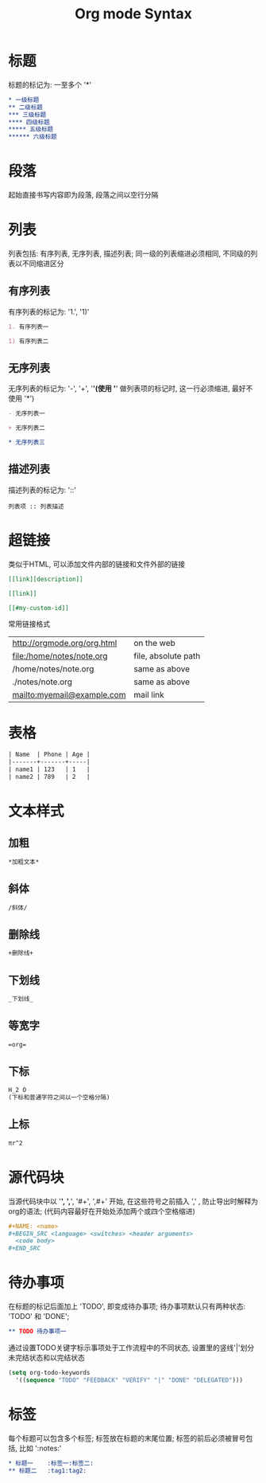 #+TITLE: Org mode Syntax


* 标题

标题的标记为: 一至多个 '*'

#+BEGIN_SRC org
  * 一级标题
  ** 二级标题
  *** 三级标题
  **** 四级标题
  ***** 五级标题
  ****** 六级标题
#+END_SRC

* 段落
起始直接书写内容即为段落, 段落之间以空行分隔

* 列表
列表包括: 有序列表, 无序列表, 描述列表; 同一级的列表缩进必须相同, 不同级的列表以不同缩进区分

** 有序列表
有序列表的标记为: '1.', '1)'
#+BEGIN_SRC org
  1. 有序列表一

  1) 有序列表二
#+END_SRC

** 无序列表
无序列表的标记为: '-', '+', '*'(使用 '*' 做列表项的标记时, 这一行必须缩进, 最好不使用 '*')

#+BEGIN_SRC org
  - 无序列表一

  + 无序列表二

  * 无序列表三
#+END_SRC

** 描述列表
描述列表的标记为: '::'

#+BEGIN_SRC 
  列表项 :: 列表描述
#+END_SRC

* 超链接
类似于HTML, 可以添加文件内部的链接和文件外部的链接

#+BEGIN_SRC org
  [[link][description]]

  [[link]]

  [[#my-custom-id]]
#+END_SRC

常用链接格式
| http://orgmode.org/org.html  | on the web          |
| file:/home/notes/note.org    | file, absolute path |
| /home/notes/note.org         | same as above       |
| ./notes/note.org             | same as above       |
| mailto:myemail@example.com   | mail link           |

* 表格

#+BEGIN_SRC org
| Name  | Phone | Age |
|-------+-------+-----|
| name1 | 123   | 1   |
| name2 | 789   | 2   |
#+END_SRC

* 文本样式

** 加粗
#+BEGIN_SRC org
  *加粗文本*
#+END_SRC

** 斜体
#+BEGIN_SRC org
  /斜体/
#+END_SRC

** 删除线
#+BEGIN_SRC org
  +删除线+
#+END_SRC

** 下划线
#+BEGIN_SRC org
  _下划线_
#+END_SRC

** 等宽字
#+BEGIN_SRC org
  =org=
#+END_SRC

** 下标
#+BEGIN_SRC org
  H_2 O
  (下标和普通字符之间以一个空格分隔)
#+END_SRC

** 上标
#+BEGIN_SRC org
  πr^2
#+END_SRC

* 源代码块
当源代码块中以 '*', ',*', '#+', ',#+' 开始, 
在这些符号之前插入 ',' , 防止导出时解释为org的语法;
(代码内容最好在开始处添加两个或四个空格缩进)

#+BEGIN_SRC org
  ,#+NAME: <name>
  ,#+BEGIN_SRC <language> <switches> <header arguments>
    <code body>
  ,#+END_SRC
#+END_SRC

* 待办事项
在标题的标记后面加上 'TODO', 即变成待办事项; 
待办事项默认只有两种状态: 'TODO' 和 'DONE';
#+BEGIN_SRC org
  ** TODO 待办事项一
#+END_SRC
通过设置TODO关键字标示事项处于工作流程中的不同状态, 
设置里的竖线'|'划分未完结状态和以完结状态
#+BEGIN_SRC emacs-lisp
  (setq org-todo-keywords
    '((sequence "TODO" "FEEDBACK" "VERIFY" "|" "DONE" "DELEGATED")))
#+END_SRC

* 标签
每个标题可以包含多个标签; 标签放在标题的末尾位置;
标签的前后必须被冒号包括, 比如 ':notes:'
#+BEGIN_SRC org
  * 标题一    :标签一:标签二:
  ** 标题二   :tag1:tag2:
#+END_SRC


